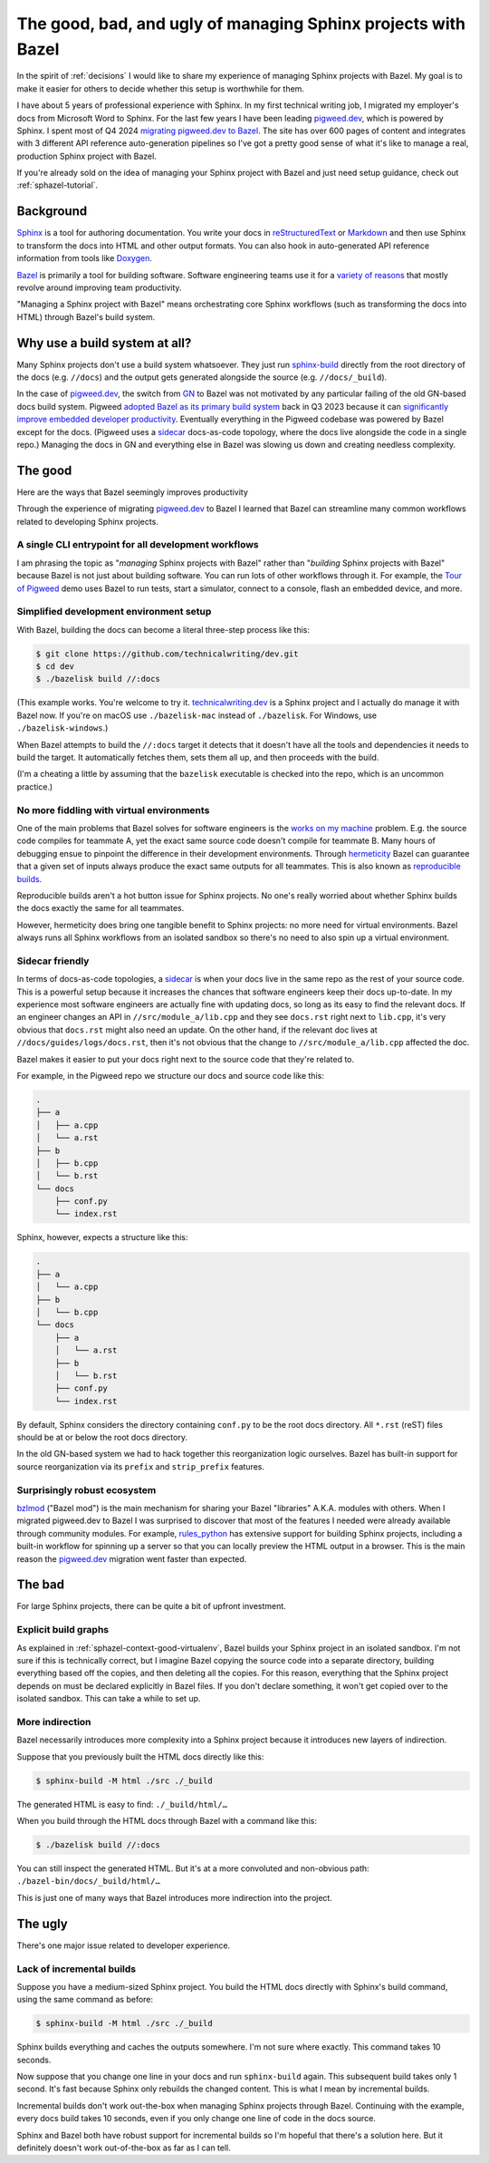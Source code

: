 .. _sphazel-context:

==============================================================
The good, bad, and ugly of managing Sphinx projects with Bazel
==============================================================

In the spirit of :ref:`decisions` I would like to share my experience of
managing Sphinx projects with Bazel. My goal is to make it easier for others
to decide whether this setup is worthwhile for them.

.. _pigweed.dev: https://pigweed.dev
.. _migrating pigweed.dev to Bazel: https://pigweed.dev/docs/blog/08-bazel-docgen.html

I have about 5 years of professional experience with Sphinx. In my first
technical writing job, I migrated my employer's docs from Microsoft Word to
Sphinx. For the last few years I have been leading `pigweed.dev`_, which is
powered by Sphinx. I spent most of Q4 2024 `migrating pigweed.dev to Bazel`_.
The site has over 600 pages of content and integrates with 3 different API
reference auto-generation pipelines so I've got a pretty good sense of what
it's like to manage a real, production Sphinx project with Bazel.

If you're already sold on the idea of managing your Sphinx project with Bazel
and just need setup guidance, check out :ref:`sphazel-tutorial`.

.. _sphazel-context-background:

----------
Background
----------

.. _Sphinx: https://www.sphinx-doc.org
.. _reStructuredText: https://en.wikipedia.org/wiki/ReStructuredText
.. _Markdown: https://en.wikipedia.org/wiki/Markdown
.. _Doxygen: https://www.doxygen.nl
.. _Bazel: https://bazel.build

`Sphinx`_ is a tool for authoring documentation. You write your docs in
`reStructuredText`_ or `Markdown`_ and then use Sphinx to transform the docs into
HTML and other output formats. You can also hook in auto-generated API reference
information from tools like `Doxygen`_.

.. _variety of reasons: https://bazel.build/about/why

`Bazel`_ is primarily a tool for building software. Software engineering teams
use it for a `variety of reasons`_ that mostly revolve around improving team
productivity.

"Managing a Sphinx project with Bazel" means orchestrating core Sphinx workflows
(such as transforming the docs into HTML) through Bazel's build system.

.. _sphazel-context-build-system:

------------------------------
Why use a build system at all?
------------------------------

.. _sphinx-build: https://www.sphinx-doc.org/en/master/man/sphinx-build.html

Many Sphinx projects don't use a build system whatsoever. They just run
`sphinx-build`_ directly from the root directory of the docs (e.g. ``//docs``)
and the output gets generated alongside the source (e.g. ``//docs/_build``).

.. _migrating pigweed.dev to Bazel: https://pigweed.dev/docs/blog/08-bazel-docgen.html
.. _GN: https://chromium.googlesource.com/chromium/src/tools/gn/+/48062805e19b4697c5fbd926dc649c78b6aaa138/README.md
.. _adopted Bazel as its primary build system: https://pigweed.dev/seed/0111.html
.. _significantly improve embedded developer productivity: https://blog.bazel.build/2024/08/08/bazel-for-embedded.html
.. _sidecar: https://passo.uno/docs-as-code-topologies/#sidecar-docs-and-code-living-together

In the case of `pigweed.dev`_, the switch from `GN`_ to Bazel was not motivated
by any particular failing of the old GN-based docs build system. Pigweed
`adopted Bazel as its primary build system`_ back in Q3 2023 because it can
`significantly improve embedded developer productivity`_. Eventually everything
in the Pigweed codebase was powered by Bazel except for the docs. (Pigweed uses
a `sidecar`_ docs-as-code topology, where the docs live alongside the code in a
single repo.) Managing the docs in GN and everything else in Bazel was slowing
us down and creating needless complexity.

.. _sphazel-context-good:

--------
The good
--------

Here are the ways that Bazel seemingly improves productivity 

Through the experience of migrating `pigweed.dev`_ to Bazel I learned that
Bazel can streamline many common workflows related to developing Sphinx projects.

.. _sphazel-context-good-cli:

A single CLI entrypoint for all development workflows
=====================================================

.. _Tour of Pigweed: https://pigweed.dev/docs/showcases/sense/

I am phrasing the topic as "*managing* Sphinx projects with Bazel" rather than
"*building* Sphinx projects with Bazel" because Bazel is not just about building
software. You can run lots of other workflows through it. For example, the
`Tour of Pigweed`_ demo uses Bazel to run tests, start a simulator, connect
to a console, flash an embedded device, and more.

.. _sphazel-context-good-setup:

Simplified development environment setup
========================================

With Bazel, building the docs can become a literal three-step process like
this:

.. code-block:: console

   $ git clone https://github.com/technicalwriting/dev.git
   $ cd dev
   $ ./bazelisk build //:docs

.. _technicalwriting.dev: https://technicalwriting.dev

(This example works. You're welcome to try it. `technicalwriting.dev`_ is a
Sphinx project and I actually do manage it with Bazel now. If you're on macOS
use ``./bazelisk-mac`` instead of ``./bazelisk``. For Windows, use
``./bazelisk-windows``.)

When Bazel attempts to build the ``//:docs`` target it detects that it
doesn't have all the tools and dependencies it needs to build the target.
It automatically fetches them, sets them all up, and then proceeds with the build.

(I'm a cheating a little by assuming that the ``bazelisk`` executable is
checked into the repo, which is an uncommon practice.)

.. _sphazel-context-good-virtualenv:

No more fiddling with virtual environments
==========================================

.. _works on my machine: https://medium.com/@josetecangas/but-it-works-on-my-machine-cc8cca80660c
.. _hermeticity: https://bazel.build/basics/hermeticity
.. _reproducible builds: https://reproducible-builds.org/docs/definition/

One of the main problems that Bazel solves for software engineers is
the `works on my machine`_ problem. E.g. the source code compiles for teammate
A, yet the exact same source code doesn't compile for teammate B. Many hours of
debugging ensue to pinpoint the difference in their development environments.
Through `hermeticity`_ Bazel can guarantee that a given set of inputs always
produce the exact same outputs for all teammates. This is also known as
`reproducible builds`_.

.. _hot button: https://www.merriam-webster.com/dictionary/hot%20button

Reproducible builds aren't a hot button issue for Sphinx projects. No one's
really worried about whether Sphinx builds the docs exactly the same for all
teammates.

However, hermeticity does bring one tangible benefit to Sphinx projects:
no more need for virtual environments. Bazel always runs all Sphinx workflows
from an isolated sandbox so there's no need to also spin up a virtual environment.

.. _sphazel-context-good-sidecar:

Sidecar friendly
================

.. _sidecar: https://passo.uno/docs-as-code-topologies/#sidecar-docs-and-code-living-together

In terms of docs-as-code topologies, a `sidecar`_ is when your docs live in the same
repo as the rest of your source code. This is a powerful setup because it increases the
chances that software engineers keep their docs up-to-date. In my experience most software
engineers are actually fine with updating docs, so long as its easy to find the relevant
docs. If an engineer changes an API in ``//src/module_a/lib.cpp`` and they see ``docs.rst``
right next to ``lib.cpp``, it's very obvious that ``docs.rst`` might also need an update.
On the other hand, if the relevant doc lives at ``//docs/guides/logs/docs.rst``, then it's not
obvious that the change to ``//src/module_a/lib.cpp`` affected the doc.

Bazel makes it easier to put your docs right next to the source code that they're related to.

For example, in the Pigweed repo we structure our docs and source code like this:

.. code-block:: text

   .
   ├── a
   │   ├── a.cpp
   │   └── a.rst
   ├── b
   │   ├── b.cpp
   │   └── b.rst
   └── docs
       ├── conf.py
       └── index.rst

Sphinx, however, expects a structure like this:

.. code-block:: text

   .
   ├── a
   │   └── a.cpp
   ├── b
   │   └── b.cpp
   └── docs
       ├── a
       │   └── a.rst
       ├── b
       │   └── b.rst
       ├── conf.py
       └── index.rst

By default, Sphinx considers the directory containing ``conf.py`` to
be the root docs directory. All ``*.rst`` (reST) files should be at or
below the root docs directory.

In the old GN-based system we had to hack together this reorganization
logic ourselves. Bazel has built-in support for source reorganization via
its ``prefix`` and ``strip_prefix`` features.

.. _sphazel-context-good-ecosystem:

Surprisingly robust ecosystem
=============================

.. _bzlmod: https://bazel.build/external/overview#bzlmod
.. _rules_python: https://rules-python.readthedocs.io/en/latest/

`bzlmod`_ ("Bazel mod") is the main mechanism for sharing your Bazel "libraries" A.K.A.
modules with others. When I migrated pigweed.dev to Bazel I was surprised to
discover that most of the features I needed were already available through community
modules. For example, `rules_python`_ has extensive support for building Sphinx
projects, including a built-in workflow for spinning up a server so that you can
locally preview the HTML output in a browser. This is the main reason the
`pigweed.dev`_ migration went faster than expected.

.. _sphazel-context-bad:

-------
The bad
-------

For large Sphinx projects, there can be quite a bit of upfront investment.

.. _sphazel-context-bad-explicit:

Explicit build graphs
=====================

As explained in :ref:`sphazel-context-good-virtualenv`, Bazel builds your
Sphinx project in an isolated sandbox. I'm not sure if this is technically correct,
but I imagine Bazel copying the source code into a separate directory, building
everything based off the copies, and then deleting all the copies. For this reason,
everything that the Sphinx project depends on must be declared explicitly in Bazel files.
If you don't declare something, it won't get copied over to the isolated sandbox.
This can take a while to set up.

.. _sphazel-context-bad-indirection:

More indirection
================

Bazel necessarily introduces more complexity into a Sphinx project because
it introduces new layers of indirection.

Suppose that you previously built the HTML docs directly like this:

.. code-block:: console

   $ sphinx-build -M html ./src ./_build

The generated HTML is easy to find: ``./_build/html/…``

When you build through the HTML docs through Bazel with a command like this:

.. code-block:: console

   $ ./bazelisk build //:docs

You can still inspect the generated HTML. But it's at a more convoluted
and non-obvious path: ``./bazel-bin/docs/_build/html/…``

This is just one of many ways that Bazel introduces more indirection into the project.

.. _sphazel-context-ugly:

--------
The ugly
--------

There's one major issue related to developer experience.

Lack of incremental builds
==========================

Suppose you have a medium-sized Sphinx project. You build the HTML docs directly
with Sphinx's build command, using the same command as before:

.. code-block:: console

   $ sphinx-build -M html ./src ./_build

Sphinx builds everything and caches the outputs somewhere. I'm not sure where exactly.
This command takes 10 seconds.

Now suppose that you change one line in your docs and run ``sphinx-build`` again. This
subsequent build takes only 1 second. It's fast because Sphinx only rebuilds the
changed content. This is what I mean by incremental builds.

Incremental builds don't work out-the-box when managing Sphinx projects through Bazel.
Continuing with the example, every docs build takes 10 seconds, even if you only
change one line of code in the docs source.

Sphinx and Bazel both have robust support for incremental builds so I'm hopeful that
there's a solution here. But it definitely doesn't work out-of-the-box as far as I can tell.
